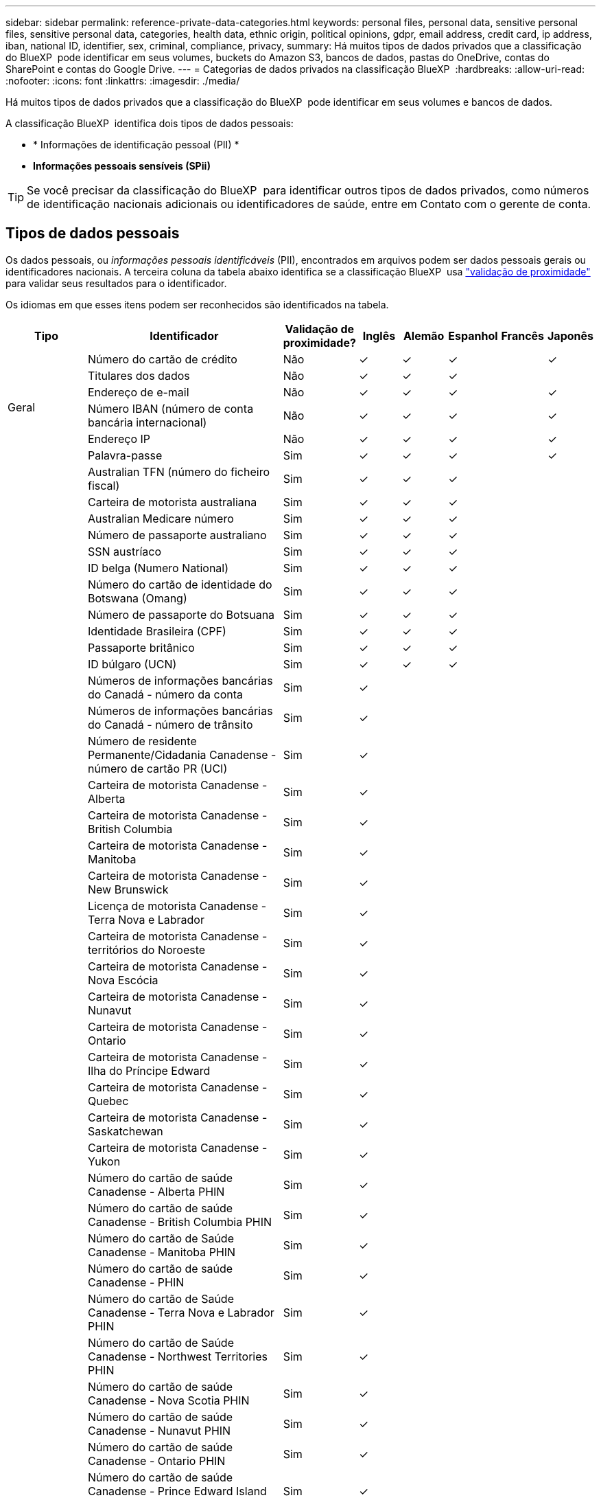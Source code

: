 ---
sidebar: sidebar 
permalink: reference-private-data-categories.html 
keywords: personal files, personal data, sensitive personal files, sensitive personal data, categories, health data, ethnic origin, political opinions, gdpr, email address, credit card, ip address, iban, national ID, identifier, sex, criminal, compliance, privacy, 
summary: Há muitos tipos de dados privados que a classificação do BlueXP  pode identificar em seus volumes, buckets do Amazon S3, bancos de dados, pastas do OneDrive, contas do SharePoint e contas do Google Drive. 
---
= Categorias de dados privados na classificação BlueXP 
:hardbreaks:
:allow-uri-read: 
:nofooter: 
:icons: font
:linkattrs: 
:imagesdir: ./media/


[role="lead"]
Há muitos tipos de dados privados que a classificação do BlueXP  pode identificar em seus volumes e bancos de dados.

A classificação BlueXP  identifica dois tipos de dados pessoais:

* * Informações de identificação pessoal (PII) *
* *Informações pessoais sensíveis (SPii)*



TIP: Se você precisar da classificação do BlueXP  para identificar outros tipos de dados privados, como números de identificação nacionais adicionais ou identificadores de saúde, entre em Contato com o gerente de conta.



== Tipos de dados pessoais

Os dados pessoais, ou _informações pessoais identificáveis_ (PII), encontrados em arquivos podem ser dados pessoais gerais ou identificadores nacionais. A terceira coluna da tabela abaixo identifica se a classificação BlueXP  usa link:task-controlling-private-data.html#view-files-that-contain-personal-data["validação de proximidade"^] para validar seus resultados para o identificador.

Os idiomas em que esses itens podem ser reconhecidos são identificados na tabela.

[cols="13,37,10,8,8,8,8,8"]
|===
| Tipo | Identificador | Validação de proximidade? | Inglês | Alemão | Espanhol | Francês | Japonês 


.6+| Geral | Número do cartão de crédito | Não | ✓ | ✓ | ✓ |  | ✓ 


| Titulares dos dados | Não | ✓ | ✓ | ✓ |  |  


| Endereço de e-mail | Não | ✓ | ✓ | ✓ |  | ✓ 


| Número IBAN (número de conta bancária internacional) | Não | ✓ | ✓ | ✓ |  | ✓ 


| Endereço IP | Não | ✓ | ✓ | ✓ |  | ✓ 


| Palavra-passe | Sim | ✓ | ✓ | ✓ |  | ✓ 


.88+| Identificadores nacionais | Australian TFN (número do ficheiro fiscal) | Sim | ✓ | ✓ | ✓ |  |  


| Carteira de motorista australiana | Sim | ✓ | ✓ | ✓ |  |  


| Australian Medicare número | Sim | ✓ | ✓ | ✓ |  |  


| Número de passaporte australiano | Sim | ✓ | ✓ | ✓ |  |  


| SSN austríaco | Sim | ✓ | ✓ | ✓ |  |  


| ID belga (Numero National) | Sim | ✓ | ✓ | ✓ |  |  


| Número do cartão de identidade do Botswana (Omang) | Sim | ✓ | ✓ | ✓ |  |  


| Número de passaporte do Botsuana | Sim | ✓ | ✓ | ✓ |  |  


| Identidade Brasileira (CPF) | Sim | ✓ | ✓ | ✓ |  |  


| Passaporte britânico | Sim | ✓ | ✓ | ✓ |  |  


| ID búlgaro (UCN) | Sim | ✓ | ✓ | ✓ |  |  


| Números de informações bancárias do Canadá - número da conta | Sim | ✓ |  |  |  |  


| Números de informações bancárias do Canadá - número de trânsito | Sim | ✓ |  |  |  |  


| Número de residente Permanente/Cidadania Canadense - número de cartão PR (UCI) | Sim | ✓ |  |  |  |  


| Carteira de motorista Canadense - Alberta | Sim | ✓ |  |  |  |  


| Carteira de motorista Canadense - British Columbia | Sim | ✓ |  |  |  |  


| Carteira de motorista Canadense - Manitoba | Sim | ✓ |  |  |  |  


| Carteira de motorista Canadense - New Brunswick | Sim | ✓ |  |  |  |  


| Licença de motorista Canadense - Terra Nova e Labrador | Sim | ✓ |  |  |  |  


| Carteira de motorista Canadense - territórios do Noroeste | Sim | ✓ |  |  |  |  


| Carteira de motorista Canadense - Nova Escócia | Sim | ✓ |  |  |  |  


| Carteira de motorista Canadense - Nunavut | Sim | ✓ |  |  |  |  


| Carteira de motorista Canadense - Ontario | Sim | ✓ |  |  |  |  


| Carteira de motorista Canadense - Ilha do Príncipe Edward | Sim | ✓ |  |  |  |  


| Carteira de motorista Canadense - Quebec | Sim | ✓ |  |  |  |  


| Carteira de motorista Canadense - Saskatchewan | Sim | ✓ |  |  |  |  


| Carteira de motorista Canadense - Yukon | Sim | ✓ |  |  |  |  


| Número do cartão de saúde Canadense - Alberta PHIN | Sim | ✓ |  |  |  |  


| Número do cartão de saúde Canadense - British Columbia PHIN | Sim | ✓ |  |  |  |  


| Número do cartão de Saúde Canadense - Manitoba PHIN | Sim | ✓ |  |  |  |  


| Número do cartão de saúde Canadense - PHIN | Sim | ✓ |  |  |  |  


| Número do cartão de Saúde Canadense - Terra Nova e Labrador PHIN | Sim | ✓ |  |  |  |  


| Número do cartão de Saúde Canadense - Northwest Territories PHIN | Sim | ✓ |  |  |  |  


| Número do cartão de saúde Canadense - Nova Scotia PHIN | Sim | ✓ |  |  |  |  


| Número do cartão de saúde Canadense - Nunavut PHIN | Sim | ✓ |  |  |  |  


| Número do cartão de saúde Canadense - Ontario PHIN | Sim | ✓ |  |  |  |  


| Número do cartão de saúde Canadense - Prince Edward Island PHIN | Sim | ✓ |  |  |  |  


| Número do cartão de saúde Canadense - Quebec PHIN | Sim | ✓ |  |  |  |  


| Número do cartão de saúde Canadense - Saskatchewan PHIN | Sim | ✓ |  |  |  |  


| Número do cartão de saúde Canadense - Yukon PHIN | Sim | ✓ |  |  |  |  


| Número de passaporte Canadense | Sim | ✓ |  |  |  |  


| Número do seguro Social Canadense (SIN) | Sim | ✓ |  |  |  |  


| ID croata (OIB) | Sim | ✓ | ✓ | ✓ |  |  


| Número de identificação fiscal do Chipre (TIC) | Sim | ✓ | ✓ | ✓ |  |  


| Código checo/eslovaco | Sim | ✓ | ✓ | ✓ |  |  


| ID dinamarquesa (CPR) | Sim | ✓ | ✓ | ✓ |  |  


| ID holandesa (BSN) | Sim | ✓ | ✓ | ✓ |  |  


| ID da Estónia | Sim | ✓ | ✓ | ✓ |  |  


| ID finlandês (HETU) | Sim | ✓ | ✓ | ✓ |  |  


| Carta de condução francesa | Sim | ✓ | ✓ | ✓ | ✓ |  


| ID francesa | Sim | ✓ | ✓ | ✓ | ✓ |  


| Francês INSEE | Sim | ✓ | ✓ | ✓ | ✓ |  


| Número da Segurança Social Francesa | Sim | ✓ | ✓ | ✓ | ✓ |  


| Número de identificação fiscal Francês (SPI) | Sim | ✓ | ✓ | ✓ | ✓ |  


| ID Alemão (Personalausweisnummer) | Sim | ✓ | ✓ | ✓ |  |  


| ID interno alemão para transferências bancárias | Sim | ✓ | ✓ | ✓ |  |  


| Número da Segurança Social Alemã (Sozialversicherungsnummer) | Sim | ✓ | ✓ | ✓ |  |  


| Número de identificação fiscal Alemão (Steuerliche Identifikationsrommer) | Sim | ✓ | ✓ | ✓ |  |  


| ID grega | Sim | ✓ | ✓ | ✓ |  |  


| Número de identificação fiscal húngaro | Sim | ✓ | ✓ | ✓ |  |  


| ID irlandesa (PPS) | Sim | ✓ | ✓ | ✓ |  |  


| ID israelense | Sim | ✓ | ✓ | ✓ |  |  


| Número de identificação fiscal italiano | Sim | ✓ | ✓ | ✓ |  |  


| Número de identificação pessoal japonês (pessoal e corporativo) | Sim | ✓ | ✓ | ✓ |  | ✓ 


| ID letão | Sim | ✓ | ✓ | ✓ |  |  


| ID lituano | Sim | ✓ | ✓ | ✓ |  |  


| ID Luxemburgo | Sim | ✓ | ✓ | ✓ |  |  


| ID maltês | Sim | ✓ | ✓ | ✓ |  |  


| Número do Serviço Nacional de Saúde (SNS) | Sim | ✓ | ✓ | ✓ |  |  


| Conta bancária da Nova Zelândia | Sim | ✓ | ✓ | ✓ |  |  


| Carteira de motorista da Nova Zelândia | Sim | ✓ | ✓ | ✓ |  |  


| Número IRD da Nova Zelândia (ID fiscal) | Sim | ✓ | ✓ | ✓ |  |  


| Número de NHI da Nova Zelândia (National Health Index) | Sim | ✓ | ✓ | ✓ |  |  


| Número de passaporte da Nova Zelândia | Sim | ✓ | ✓ | ✓ |  |  


| ID polaco (PESEL) | Sim | ✓ | ✓ | ✓ |  |  


| Número de identificação fiscal Português (NIF) | Sim | ✓ | ✓ | ✓ |  |  


| Identificação romena (CNP) | Sim | ✓ | ✓ | ✓ |  |  


| Cartão de identidade de Registro Nacional de Cingapura (NRIC) | Sim | ✓ | ✓ | ✓ |  |  


| Slovenian ID (EMSO) | Sim | ✓ | ✓ | ✓ |  |  


| ID sul-africana | Sim | ✓ | ✓ | ✓ |  |  


| Número de identificação fiscal espanhol | Sim | ✓ | ✓ | ✓ |  |  


| ID sueco | Sim | ✓ | ✓ | ✓ |  |  


| ID DO REINO UNIDO (NINO) | Sim | ✓ | ✓ | ✓ |  |  


| EUA California Driver's License | Sim | ✓ | ✓ | ✓ |  |  


| EUA Indiana carteira de motorista | Sim | ✓ | ✓ | ✓ |  |  


| EUA Nova York carteira de motorista | Sim | ✓ | ✓ | ✓ |  |  


| EUA Texas Driver's License | Sim | ✓ | ✓ | ✓ |  |  


| Número da Segurança Social dos EUA (SSN) | Sim | ✓ | ✓ | ✓ |  |  
|===


== Tipos de dados pessoais sensíveis

A classificação BlueXP  pode encontrar as seguintes informações pessoais confidenciais (SPii) em arquivos.

Os itens nesta categoria só podem ser reconhecidos em inglês neste momento.

* * Referência de procedimentos penais*: Dados relativos às condenações e infrações penais de uma pessoa singular.
* * Referência étnica*: Dados relativos à origem racial ou étnica de uma pessoa natural.
* *Referência de Saúde*: Dados relativos à saúde de uma pessoa singular.
* *CID-9-CM Medical Codes*: Códigos utilizados na indústria médica e de saúde.
* *CID-10-CM Medical Codes*: Códigos utilizados na indústria médica e de saúde.
* * Referência de crenças filosóficas *: Dados relativos às crenças filosóficas de uma pessoa natural.
* *Pareceres políticos Referência*: Dados relativos às opiniões políticas de uma pessoa singular.
* * Referência de crenças religiosas *: Dados relativos às crenças religiosas de uma pessoa natural.
* * Referência de vida sexual ou Orientação *: Dados relativos à vida sexual ou orientação sexual de uma pessoa natural.




== Tipos de categorias

A classificação BlueXP  categoriza seus dados da seguinte forma.

A maioria dessas categorias pode ser reconhecida em inglês, alemão e espanhol.

[cols="25,25,15,15,15"]
|===
| Categoria | Tipo | Inglês | Alemão | Espanhol 


.4+| Finanças | Balanços | ✓ | ✓ | ✓ 


| Ordens compra | ✓ | ✓ | ✓ 


| Faturas | ✓ | ✓ | ✓ 


| Relatórios trimestrais | ✓ | ✓ | ✓ 


.6+| HR | Verificações de fundo | ✓ |  | ✓ 


| Planos de compensação | ✓ | ✓ | ✓ 


| Contratos de funcionários | ✓ |  | ✓ 


| Avaliações de funcionários | ✓ |  | ✓ 


| Saúde | ✓ |  | ✓ 


| Retoma | ✓ | ✓ | ✓ 


.2+| Legal | NDAs | ✓ | ✓ | ✓ 


| Contratos fornecedor-cliente | ✓ | ✓ | ✓ 


.2+| Marketing | Campanhas | ✓ | ✓ | ✓ 


| Conferências | ✓ | ✓ | ✓ 


| Operações | Relatórios de auditoria | ✓ | ✓ | ✓ 


| Vendas | Ordens vendas | ✓ | ✓ |  


.4+| Serviços | RFI | ✓ |  | ✓ 


| RFP | ✓ |  | ✓ 


| SOW | ✓ | ✓ | ✓ 


| Formação | ✓ | ✓ | ✓ 


| Suporte | Reclamações e bilhetes | ✓ | ✓ | ✓ 
|===
Os seguintes metadados também são categorizados e são identificados nos mesmos idiomas suportados:

* Dados da aplicação
* Arquivar ficheiros
* Áudio
* Breadcrumbs da classificação BlueXP  dados de aplicativo de negócios
* Ficheiros CAD
* Código
* Corrompido
* Banco de dados e arquivos de índice
* Arquivos de design
* Dados do aplicativo de e-mail
* Encriptado (ficheiros com uma pontuação de entropia elevada)
* Executáveis
* Dados de aplicações financeiras
* Dados da aplicação de integridade
* Imagens
* Registos
* Documentos diversos
* Apresentações diversas
* Folhas de cálculo diversas
* Diversos "desconhecido"
* Ficheiros protegidos por palavra-passe
* Dados estruturados
* Vídeos
* Ficheiros Zero-Byte




== Tipos de arquivos

A classificação BlueXP  verifica todos os arquivos para obter informações sobre categorias e metadados e exibe todos os tipos de arquivo na seção tipos de arquivo do painel.

Mas quando a classificação BlueXP  deteta informações pessoais identificáveis (PII) ou quando realiza uma pesquisa DSAR, apenas os seguintes formatos de arquivo são suportados:

`+.CSV, .DCM, .DOC, .DOCX, .JSON, .PDF, .PPTX, .RTF, .TXT, .XLS, .XLSX, Docs, Sheets, and Slides+`



== Precisão das informações encontradas

A NetApp não pode garantir 100% de precisão dos dados pessoais e dados pessoais sensíveis que a classificação BlueXP  identifica. Deve sempre validar as informações através da revisão dos dados.

Com base em nossos testes, a tabela abaixo mostra a precisão das informações que a classificação BlueXP  encontra. Nós quebramos isso por _precisão_ e _recall_:

Precisão:: A probabilidade de que o que a classificação BlueXP  encontra foi identificada corretamente. Por exemplo, uma taxa de precisão de 90% para dados pessoais significa que 9 em cada 10 arquivos identificados como contendo informações pessoais, contêm informações pessoais. 1 de 10 arquivos seria um falso positivo.
Recolha:: A probabilidade para a classificação BlueXP  encontrar o que deveria. Por exemplo, uma taxa de recall de 70% para dados pessoais significa que a classificação BlueXP  pode identificar 7 em cada 10 arquivos que realmente contêm informações pessoais em sua organização. A classificação BlueXP  perderia 30% dos dados e não aparecerá no painel.


Estamos constantemente melhorando a precisão de nossos resultados. Essas melhorias estarão automaticamente disponíveis em futuras versões de classificação do BlueXP .

[cols="25,20,20"]
|===
| Tipo | Precisão | Recolha 


| Dados pessoais - Geral | 90%-95% | 60%-80% 


| Dados pessoais - identificadores de país | 30%-60% | 40%-60% 


| Dados pessoais confidenciais | 80%-95% | 20%-30% 


| Categorias | 90%-97% | 60%-80% 
|===